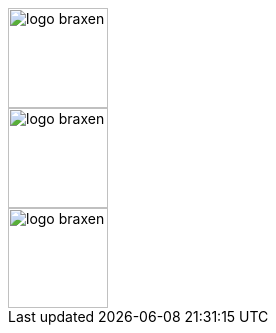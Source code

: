 // NB!! THIS FILE MAY NOT INCLUDE BLANK LINES!
// --------------------------------------------------------------------
// ----------------------------------------------------------------------
// Asciidoctor configuration
// -------------------------
// For these pages, we use a ToC as standard
:toc:     left
:toclevels: 3
:title-page:
// This allows bullets in callouts, among other things
:icons:   font
// Style - use this to override asciidoctors style.
//        it is inlined in the HTML and replaces the default
//:stylesheet: ../style/sbt-docs-base.css
// Images are here
:imagesdir: ../images
// We use source highlighting
:source-highlighter: highlightjs
// Logos - these should be picked up from a different include later on...
image::logos/logo-braxen.svg[width=100, float="right"]
image::logos/logo-braxen.svg[width=100, float="right"]
image::logos/logo-braxen.svg[width=100, float="right"]
// Shared variables - again, these may be moved out in time
:braxen: Braxen 1.0
:revision: 1.0.1
:mtm-1st: Swedish Agency for Accessible Media (MTM)
:mtm: MTM
:voc-sbtal: Språkbanken Tal
// --------------------------------------------------------------------
// NB!! LAST LINE OF FILE; DO NOT ADD BLANK LINES AFTER THIS LINE!!